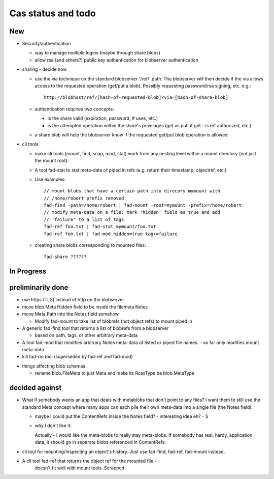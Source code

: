 
Cas status and todo
===================

New
---

* Security/authentication

  - way to manage multiple logins (maybe through share blobs)

  - allow rsa (and others?) public key authentication for blobserver
    authentication

* sharing - decide how

  - use the via technique on the standard blobserver '/ref/' path. The
    blobserver will then decide if the via allows access to the requested
    operation (get/put a blob). Possibly requesting password/rsa signing,
    etc. e.g.::
      
      http://blobhost/ref/[hash-of-requested-blob]?via=[hash-of-share-blob]

  - authentication requires two concepts:

    * is the share valid (expiration, password, # uses, etc.)

    * is the attempted operation within the share's privelages (get vs
      put, if get - is ref authorized, etc.)

  - a share blob will help the blobserver know if the requested get/put
    blob operation is allowed

* cli tools

  - make cli tools (mount, find, snap, mod, stat) work from any nesting level
    within a mount directory (not just the mount root).

  - A tool fad-stat to stat meta-data of piped in refs (e.g. return their timestamp, objectref,
    etc.)

  - Use examples::

      // mount blobs that have a certain path into direcory mymount with
      // /home/robert prefix removed
      fad-find -path=/home/robert | fad-mount -root=mymount -prefix=/home/robert 
      // modify meta-data on a file: mark 'hidden' field as true and add
      // 'failure' to a list of tags
      fad-ref foo.txt | fad-stat mymount/foo.txt 
      fad-ref foo.txt | fad-mod hidden=true tag+=failure

  - creating share blobs corresponding to mounted files::

      fad-share ??????

In Progress
-----------

preliminarily done
------------------

- use https (TLS) instead of http on the blobserver

- move blob.Meta Hidden field to be inside the filemeta Notes

- move Meta.Path into the Notes field somehow

  - Modify fad-mount to take list of blobrefs (not object refs) to mount piped in

- A generic fad-find tool that returns a list of blobrefs from a blobserver

  * based on path, tags, or other arbitrary meta-data

- A tool fad-mod that modifies arbitrary Notes meta-data of listed or
  piped file names. - so far only modifies mount meta-data

- kill fad-rm tool (superseded by fad-ref and fad-mod)

* things affecting blob schemas

  - rename blob.FileMeta to just Meta and make its RcasType be blob.MetaType

decided against
---------------

- What if somebody wants an app that deals with metablobs that don't point to
  any files? I want them to still use the standard Meta concept where
  many apps can each pile their own meta-data into a single file (the Notes
  field).

  * maybe I could put the ContentRefs inside the Notes field? - interesting
    idea eh? - S

  * why I don't like it:

    Actually - I would like the meta-blobs to really stay meta-blobs.
    If somebody has real, hardy, application data, it should go in
    separate blobs referenced in ContentRefs.

- cli tool for mounting/inspecting an object's history. Just use fad-find,
  fad-ref, fad-mount instead.

- A cli tool fad-ref that returns the object ref for the mounted file -
      doesn't fit well with mount tools. Scrapped.

